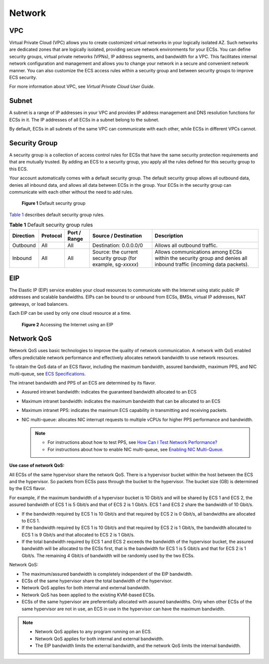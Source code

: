 Network
=======

VPC
---

Virtual Private Cloud (VPC) allows you to create customized virtual networks in your logically isolated AZ. Such networks are dedicated zones that are logically isolated, providing secure network environments for your ECSs. You can define security groups, virtual private networks (VPNs), IP address segments, and bandwidth for a VPC. This facilitates internal network configuration and management and allows you to change your network in a secure and convenient network manner. You can also customize the ECS access rules within a security group and between security groups to improve ECS security.

For more information about VPC, see *Virtual Private Cloud User Guide*.

Subnet
------

A subnet is a range of IP addresses in your VPC and provides IP address management and DNS resolution functions for ECSs in it. The IP addresses of all ECSs in a subnet belong to the subnet.

By default, ECSs in all subnets of the same VPC can communicate with each other, while ECSs in different VPCs cannot.

Security Group
--------------

A security group is a collection of access control rules for ECSs that have the same security protection requirements and that are mutually trusted. By adding an ECS to a security group, you apply all the rules defined for this security group to this ECS.

Your account automatically comes with a default security group. The default security group allows all outbound data, denies all inbound data, and allows all data between ECSs in the group. Your ECSs in the security group can communicate with each other without the need to add rules.

.. figure:: /_static/images/en-us_image_0000001230120807.png
   :alt: Click to enlarge
   :figclass: imgResize


   **Figure 1** Default security group

`Table 1 <#enustopic0030828257table1580115155277>`__ describes default security group rules.



.. _ENUSTOPIC0030828257table1580115155277:

.. table:: **Table 1** Default security group rules

   +-----------+----------+--------------+--------------------------------------------------------------+--------------------------------------------------------------------------------------------------------------------+
   | Direction | Protocol | Port / Range | Source / Destination                                         | Description                                                                                                        |
   +===========+==========+==============+==============================================================+====================================================================================================================+
   | Outbound  | All      | All          | Destination: 0.0.0.0/0                                       | Allows all outbound traffic.                                                                                       |
   +-----------+----------+--------------+--------------------------------------------------------------+--------------------------------------------------------------------------------------------------------------------+
   | Inbound   | All      | All          | Source: the current security group (for example, sg-*xxxxx*) | Allows communications among ECSs within the security group and denies all inbound traffic (incoming data packets). |
   +-----------+----------+--------------+--------------------------------------------------------------+--------------------------------------------------------------------------------------------------------------------+

EIP
---

The Elastic IP (EIP) service enables your cloud resources to communicate with the Internet using static public IP addresses and scalable bandwidths. EIPs can be bound to or unbound from ECSs, BMSs, virtual IP addresses, NAT gateways, or load balancers.

Each EIP can be used by only one cloud resource at a time.

.. figure:: /_static/images/en-us_image_0178890066.png
   :alt: Click to enlarge
   :figclass: imgResize


   **Figure 2** Accessing the Internet using an EIP

Network QoS
-----------

Network QoS uses basic technologies to improve the quality of network communication. A network with QoS enabled offers predictable network performance and effectively allocates network bandwidth to use network resources.

To obtain the QoS data of an ECS flavor, including the maximum bandwidth, assured bandwidth, maximum PPS, and NIC multi-queue, see `ECS Specifications <../service_overview/ecs_specifications_and_types/ecs_specifications.html>`__.

The intranet bandwidth and PPS of an ECS are determined by its flavor.

-  Assured intranet bandwidth: indicates the guaranteed bandwidth allocated to an ECS
-  Maximum intranet bandwidth: indicates the maximum bandwidth that can be allocated to an ECS
-  Maximum intranet PPS: indicates the maximum ECS capability in transmitting and receiving packets.
-  NIC multi-queue: allocates NIC interrupt requests to multiple vCPUs for higher PPS performance and bandwidth.

   .. note::

      -  For instructions about how to test PPS, see `How Can I Test Network Performance? <../faqs/network_configurations/how_can_i_test_network_performance.html>`__
      -  For instructions about how to enable NIC multi-queue, see `Enabling NIC Multi-Queue <../nics/enabling_nic_multi-queue.html>`__.

**Use case of network QoS:**

All ECSs of the same hypervisor share the network QoS. There is a hypervisor bucket within the host between the ECS and the hypervisor. So packets from ECSs pass through the bucket to the hypervisor. The bucket size (GB) is determined by the ECS flavor.

For example, if the maximum bandwidth of a hypervisor bucket is 10 Gbit/s and will be shared by ECS 1 and ECS 2, the assured bandwidth of ECS 1 is 5 Gbit/s and that of ECS 2 is 1 Gbit/s. ECS 1 and ECS 2 share the bandwidth of 10 Gbit/s.

-  If the bandwidth required by ECS 1 is 10 Gbit/s and that required by ECS 2 is 0 Gbit/s, all bandwidths are allocated to ECS 1.
-  If the bandwidth required by ECS 1 is 10 Gbit/s and that required by ECS 2 is 1 Gbit/s, the bandwidth allocated to ECS 1 is 9 Gbit/s and that allocated to ECS 2 is 1 Gbit/s.
-  If the total bandwidth required by ECS 1 and ECS 2 exceeds the bandwidth of the hypervisor bucket, the assured bandwidth will be allocated to the ECSs first, that is the bandwidth for ECS 1 is 5 Gbit/s and that for ECS 2 is 1 Gbit/s. The remaining 4 Gbit/s of bandwidth will be randomly used by the two ECSs.

Network QoS:

-  The maximum/assured bandwidth is completely independent of the EIP bandwidth.
-  ECSs of the same hypervisor share the total bandwidth of the hypervisor.
-  Network QoS applies for both internal and external bandwidth.
-  Network QoS has been applied to the existing KVM-based ECSs.
-  ECSs of the same hypervisor are preferentially allocated with assured bandwidths. Only when other ECSs of the same hypervisor are not in use, an ECS in use in the hypervisor can have the maximum bandwidth.

.. note::

   -  Network QoS applies to any program running on an ECS.
   -  Network QoS applies for both internal and external bandwidth.
   -  The EIP bandwidth limits the external bandwidth, and the network QoS limits the internal bandwidth.


